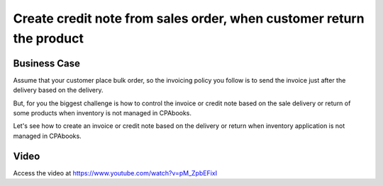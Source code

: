 .. _creditnotefromorder:

.. index::
   single: Create credit note from sales order

=====================================================================
Create credit note from sales order, when customer return the product
=====================================================================

Business Case
-------------
Assume that your customer place bulk order, so the invoicing policy you follow
is to send the invoice just after the delivery based on the delivery.

But, for you the biggest challenge is how to control the invoice or credit note
based on the sale delivery or return of some products when inventory is not
managed in CPAbooks.

Let's see how to create an invoice or credit note based on the delivery or return
when inventory application is not managed in CPAbooks.

Video
-----
Access the video at https://www.youtube.com/watch?v=pM_ZpbEFixI

.. raw:: html

    <div style="text-align: center; margin-bottom: 2em;">
    <iframe width="100%" class="youtube-video" src="https://www.youtube.com/embed/pM_ZpbEFixI" frameborder="0" allow="autoplay; encrypted-media" allowfullscreen></iframe>
    </div>
